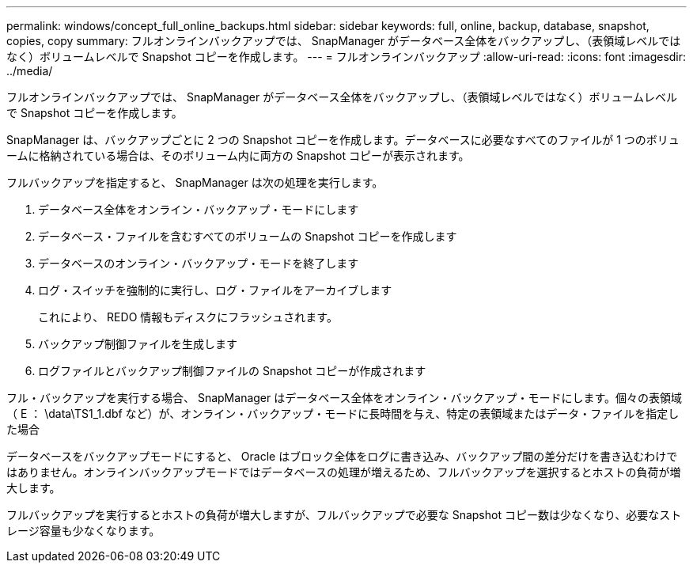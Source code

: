 ---
permalink: windows/concept_full_online_backups.html 
sidebar: sidebar 
keywords: full, online, backup, database, snapshot, copies, copy 
summary: フルオンラインバックアップでは、 SnapManager がデータベース全体をバックアップし、（表領域レベルではなく）ボリュームレベルで Snapshot コピーを作成します。 
---
= フルオンラインバックアップ
:allow-uri-read: 
:icons: font
:imagesdir: ../media/


[role="lead"]
フルオンラインバックアップでは、 SnapManager がデータベース全体をバックアップし、（表領域レベルではなく）ボリュームレベルで Snapshot コピーを作成します。

SnapManager は、バックアップごとに 2 つの Snapshot コピーを作成します。データベースに必要なすべてのファイルが 1 つのボリュームに格納されている場合は、そのボリューム内に両方の Snapshot コピーが表示されます。

フルバックアップを指定すると、 SnapManager は次の処理を実行します。

. データベース全体をオンライン・バックアップ・モードにします
. データベース・ファイルを含むすべてのボリュームの Snapshot コピーを作成します
. データベースのオンライン・バックアップ・モードを終了します
. ログ・スイッチを強制的に実行し、ログ・ファイルをアーカイブします
+
これにより、 REDO 情報もディスクにフラッシュされます。

. バックアップ制御ファイルを生成します
. ログファイルとバックアップ制御ファイルの Snapshot コピーが作成されます


フル・バックアップを実行する場合、 SnapManager はデータベース全体をオンライン・バックアップ・モードにします。個々の表領域（ E ： \data\TS1_1.dbf など）が、オンライン・バックアップ・モードに長時間を与え、特定の表領域またはデータ・ファイルを指定した場合

データベースをバックアップモードにすると、 Oracle はブロック全体をログに書き込み、バックアップ間の差分だけを書き込むわけではありません。オンラインバックアップモードではデータベースの処理が増えるため、フルバックアップを選択するとホストの負荷が増大します。

フルバックアップを実行するとホストの負荷が増大しますが、フルバックアップで必要な Snapshot コピー数は少なくなり、必要なストレージ容量も少なくなります。
